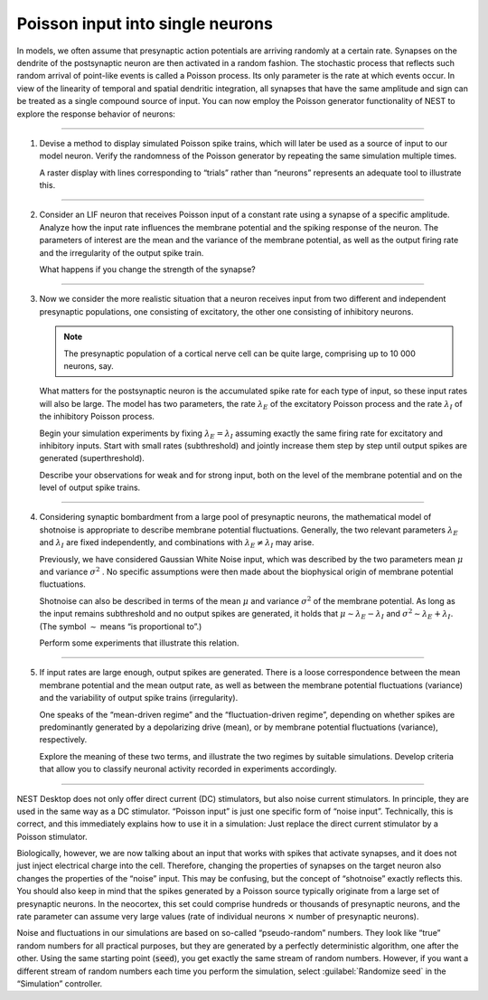 Poisson input into single neurons
=================================

In models, we often assume that presynaptic action potentials are arriving randomly at a certain rate.
Synapses on the dendrite of the postsynaptic neuron are then activated in a random fashion.
The stochastic process that reflects such random arrival of point-like events is called a Poisson process.
Its only parameter is the rate at which events occur.
In view of the linearity of temporal and spatial dendritic integration, all synapses
that have the same amplitude and sign can be treated as a single compound source of input.
You can now employ the Poisson generator functionality of NEST to explore the response behavior of neurons:

||||

1. Devise a method to display simulated Poisson spike trains,
   which will later be used as a source of input to our model neuron.
   Verify the randomness of the Poisson generator by repeating the same simulation multiple times.

   A raster display with lines corresponding to “trials” rather
   than “neurons” represents an adequate tool to illustrate this.

||||

2. Consider an LIF neuron that receives Poisson input of a constant rate using a synapse of a specific amplitude.
   Analyze how the input rate influences the membrane potential and the spiking response of the neuron.
   The parameters of interest are the mean and the variance of the membrane potential,
   as well as the output firing rate and the irregularity of the output spike train.

   What happens if you change the strength of the synapse?

||||

3. Now we consider the more realistic situation that a neuron receives input from two different
   and independent presynaptic populations, one consisting of excitatory,
   the other one consisting of inhibitory neurons.

   .. note::

      The presynaptic population of a cortical nerve cell can be quite large, comprising up to 10 000 neurons, say.

   What matters for the postsynaptic neuron is the accumulated spike rate for each type of input,
   so these input rates will also be large.
   The model has two parameters, the rate :math:`\lambda_{E}` of the excitatory Poisson process
   and the rate :math:`\lambda_{I}` of the inhibitory Poisson process.

   Begin your simulation experiments by fixing :math:`\lambda_{E} = \lambda_{I}`
   assuming exactly the same firing rate for excitatory and inhibitory inputs.
   Start with small rates (subthreshold) and jointly increase them step by step
   until output spikes are generated (superthreshold).

   Describe your observations for weak and for strong input,
   both on the level of the membrane potential and on the level of output spike trains.

||||

4. Considering synaptic bombardment from a large pool of presynaptic neurons,
   the mathematical model of shotnoise is appropriate to describe membrane potential fluctuations.
   Generally, the two relevant parameters :math:`\lambda_{E}` and :math:`\lambda_{I}` are fixed independently,
   and combinations with :math:`\lambda_{E} \neq \lambda_{I}` may arise.

   Previously, we have considered Gaussian White Noise input,
   which was described by the two parameters mean :math:`\mu` and variance :math:`\sigma^{2}` .
   No specific assumptions were then made about the biophysical origin of membrane potential fluctuations.

   Shotnoise can also be described in terms of the mean :math:`\mu`
   and variance :math:`\sigma^{2}` of the membrane potential.
   As long as the input remains subthreshold and no output spikes are generated,
   it holds that :math:`\mu \sim \lambda_{E} - \lambda_{I}` and :math:`\sigma^{2} \sim \lambda_{E} + \lambda_{I}`.
   (The symbol :math:`\sim` means “is proportional to”.)

   Perform some experiments that illustrate this relation.

||||

5. If input rates are large enough, output spikes are generated.
   There is a loose correspondence between the mean membrane potential and the mean output rate,
   as well as between the membrane potential fluctuations (variance)
   and the variability of output spike trains (irregularity).

   One speaks of the “mean-driven regime” and the “fluctuation-driven regime”,
   depending on whether spikes are predominantly generated by a depolarizing drive (mean),
   or by membrane potential fluctuations (variance), respectively.

   Explore the meaning of these two terms, and illustrate the two regimes by suitable simulations.
   Develop criteria that allow you to classify neuronal activity recorded in experiments accordingly.

||||

NEST Desktop does not only offer direct current (DC) stimulators, but also noise current stimulators.
In principle, they are used in the same way as a DC stimulator.
“Poisson input” is just one specific form of “noise input”.
Technically, this is correct, and this immediately explains how to use it in a simulation:
Just replace the direct current stimulator by a Poisson stimulator.

Biologically, however, we are now talking about an input that works with spikes
that activate synapses, and it does not just inject electrical charge into the cell.
Therefore, changing the properties of synapses on the target neuron also changes the properties of the “noise” input.
This may be confusing, but the concept of “shotnoise” exactly reflects this.
You should also keep in mind that the spikes generated by a Poisson source
typically originate from a large set of presynaptic neurons.
In the neocortex, this set could comprise hundreds or thousands of presynaptic neurons,
and the rate parameter can assume very large values
(rate of individual neurons :math:`×` number of presynaptic neurons).

Noise and fluctuations in our simulations are based on so-called “pseudo-random” numbers.
They look like “true” random numbers for all practical purposes,
but they are generated by a perfectly deterministic algorithm, one after the other.
Using the same starting point (:code:`seed`), you get exactly the same stream of random
numbers.
However, if you want a different stream of random numbers each time you perform the simulation,
select :guilabel:`Randomize seed` in the “Simulation” controller.
